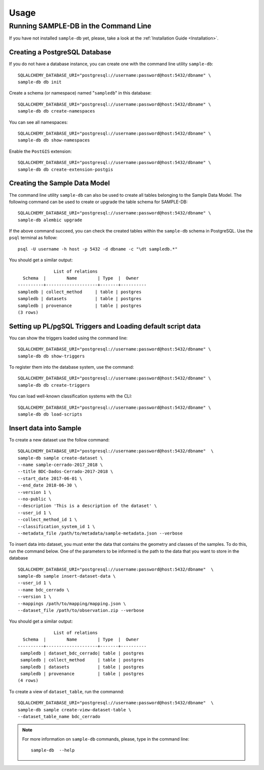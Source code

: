 ..
    This file is part of Sample Database Model.
    Copyright (C) 2020-2020 INPE.

    Sample Database Model is free software; you can redistribute it and/or modify it
    under the terms of the MIT License; see LICENSE file for more details.

Usage
=====

Running SAMPLE-DB in the Command Line
-------------------------------------


If you have not installed ``sample-db`` yet, please, take a look at the :ref:`Installation Guide <Installation>`.

Creating a PostgreSQL Database
++++++++++++++++++++++++++++++

If you do not have a database instance, you can create one with the command line utility ``sample-db``::

    SQLALCHEMY_DATABASE_URI="postgresql://username:password@host:5432/dbname" \
    sample-db db init

Create a schema (or namespace) named "``sampledb``" in this database::

    SQLALCHEMY_DATABASE_URI="postgresql://username:password@host:5432/dbname" \
    sample-db db create-namespaces

You can see all namespaces::

    SQLALCHEMY_DATABASE_URI="postgresql://username:password@host:5432/dbname" \
    sample-db db show-namespaces


Enable the ``PostGIS`` extension::

    SQLALCHEMY_DATABASE_URI="postgresql://username:password@host:5432/dbname" \
    sample-db db create-extension-postgis


Creating the Sample Data Model
++++++++++++++++++++++++++++++

The command line utility ``sample-db`` can also be used to create all tables belonging to the Sample Data Model. The following command can be used to create or upgrade the table schema for SAMPLE-DB::

    SQLALCHEMY_DATABASE_URI="postgresql://username:password@host:5432/dbname" \
    sample-db alembic upgrade

If the above command succeed, you can check the created tables within the ``sample-db`` schema in PostgreSQL. Use the ``psql`` terminal as follow::

    psql -U username -h host -p 5432 -d dbname -c "\dt sampledb.*"


You should get a similar output::

                  List of relations
      Schema  |        Name        | Type  |  Owner
    ----------+--------------------+-------+----------
    sampledb | collect_method     | table | postgres
    sampledb | datasets           | table | postgres
    sampledb | provenance         | table | postgres
    (3 rows)


Setting up PL/pgSQL Triggers and Loading default script data
++++++++++++++++++++++++++++++++++++++++++++++++++++++++++++

You can show the triggers loaded using the command line::

    SQLALCHEMY_DATABASE_URI="postgresql://username:password@host:5432/dbname" \
    sample-db db show-triggers

To register them into the database system, use the command::

    SQLALCHEMY_DATABASE_URI="postgresql://username:password@host:5432/dbname" \
    sample-db db create-triggers

You can load well-known classification systems with the CLI::

    SQLALCHEMY_DATABASE_URI="postgresql://username:password@host:5432/dbname" \
    sample-db db load-scripts


Insert data into Sample
+++++++++++++++++++++++

To create a new dataset use the follow command::

    SQLALCHEMY_DATABASE_URI="postgresql://username:password@host:5432/dbname"  \
    sample-db sample create-dataset \
    --name sample-cerrado-2017_2018 \
    --title BDC-Dados-Cerrado-2017-2018 \
    --start_date 2017-06-01 \
    --end_date 2018-06-30 \
    --version 1 \
    --no-public \
    --description 'This is a description of the dataset' \
    --user_id 1 \
    --collect_method_id 1 \
    --classification_system_id 1 \
    --metadata_file /path/to/metadata/sample-metadata.json --verbose



To insert data into dataset, you must enter the data that contains the geometry and classes of the samples. To do this, run the command below. One of the parameters to be informed is the path to the data that you want to store in the database ::

    SQLALCHEMY_DATABASE_URI="postgresql://username:password@host:5432/dbname"  \
    sample-db sample insert-dataset-data \
    --user_id 1 \
    --name bdc_cerrado \
    --version 1 \
    --mappings /path/to/mapping/mapping.json \
    --dataset_file /path/to/observation.zip --verbose


You should get a similar output::

                  List of relations
      Schema  |        Name        | Type  |  Owner
    ----------+--------------------+-------+----------
     sampledb | dataset_bdc_cerrado| table | postgres
     sampledb | collect_method     | table | postgres
     sampledb | datasets           | table | postgres
     sampledb | provenance         | table | postgres
    (4 rows)


To create a view of ``dataset_table``, run the commannd::

    SQLALCHEMY_DATABASE_URI="postgresql://username:password@host:5432/dbname"  \
    sample-db sample create-view-dataset-table \
    --dataset_table_name bdc_cerrado

.. note::

    For more information on ``sample-db`` commands, please, type in the command line::

        sample-db  --help